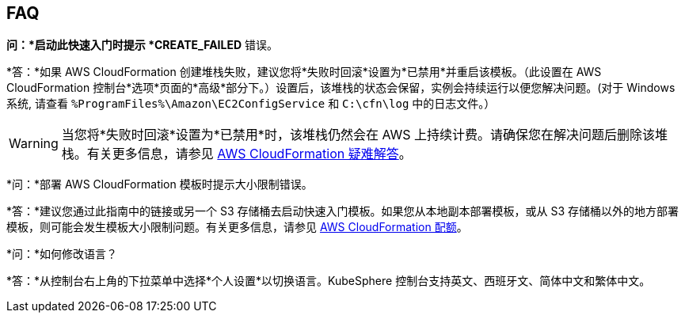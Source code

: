 // Add any tips or answers to anticipated questions. This could include the following troubleshooting information. If you don’t have any other Q&A to add, change “FAQ” to “Troubleshooting.”

== FAQ

*问：*启动此快速入门时提示 *CREATE_FAILED* 错误。

*答：*如果 AWS CloudFormation 创建堆栈失败，建议您将*失败时回滚*设置为*已禁用*并重启该模板。（此设置在 AWS CloudFormation 控制台*选项*页面的*高级*部分下。）设置后，该堆栈的状态会保留，实例会持续运行以便您解决问题。(对于 Windows 系统, 请查看 `%ProgramFiles%\Amazon\EC2ConfigService` 和 `C:\cfn\log` 中的日志文件。）
// If you’re deploying on Linux instances, provide the location for log files on Linux, or omit this sentence.

WARNING: 当您将*失败时回滚*设置为*已禁用*时，该堆栈仍然会在 AWS 上持续计费。请确保您在解决问题后删除该堆栈。有关更多信息，请参见 https://docs.aws.amazon.com/zh_cn/AWSCloudFormation/latest/UserGuide/troubleshooting.html[AWS CloudFormation 疑难解答^]。

*问：*部署 AWS CloudFormation 模板时提示大小限制错误。

*答：*建议您通过此指南中的链接或另一个 S3 存储桶去启动快速入门模板。如果您从本地副本部署模板，或从 S3 存储桶以外的地方部署模板，则可能会发生模板大小限制问题。有关更多信息，请参见 https://docs.aws.amazon.com/zh_cn/AWSCloudFormation/latest/UserGuide/cloudformation-limits.html[AWS CloudFormation 配额^]。

*问：*如何修改语言？

*答：*从控制台右上角的下拉菜单中选择*个人设置*以切换语言。KubeSphere 控制台支持英文、西班牙文、简体中文和繁体中文。